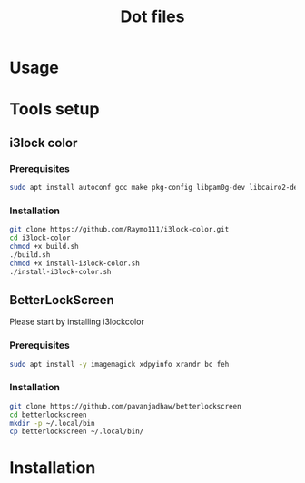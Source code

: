 #+TITLE: Dot files
* Usage
* Tools setup
** i3lock color
*** Prerequisites
    #+BEGIN_SRC bash
    sudo apt install autoconf gcc make pkg-config libpam0g-dev libcairo2-dev libfontconfig1-dev libxcb-composite0-dev libev-dev libx11-xcb-dev libxcb-xkb-dev libxcb-xinerama0-dev libxcb-randr0-dev libxcb-image0-dev libxcb-util-dev libxcb-xrm-dev libxkbcommon-dev libxkbcommon-x11-dev libjpeg-dev
    #+END_SRC
*** Installation
  #+BEGIN_SRC bash
  git clone https://github.com/Raymo111/i3lock-color.git
  cd i3lock-color
  chmod +x build.sh
  ./build.sh
  chmod +x install-i3lock-color.sh
  ./install-i3lock-color.sh
  #+END_SRC
** BetterLockScreen
Please start by installing i3lockcolor
*** Prerequisites
 #+BEGIN_SRC bash
 sudo apt install -y imagemagick xdpyinfo xrandr bc feh 
 #+END_SRC
*** Installation
 #+BEGIN_SRC bash
 git clone https://github.com/pavanjadhaw/betterlockscreen
 cd betterlockscreen
 mkdir -p ~/.local/bin
 cp betterlockscreen ~/.local/bin/
 #+END_SRC
* Installation
